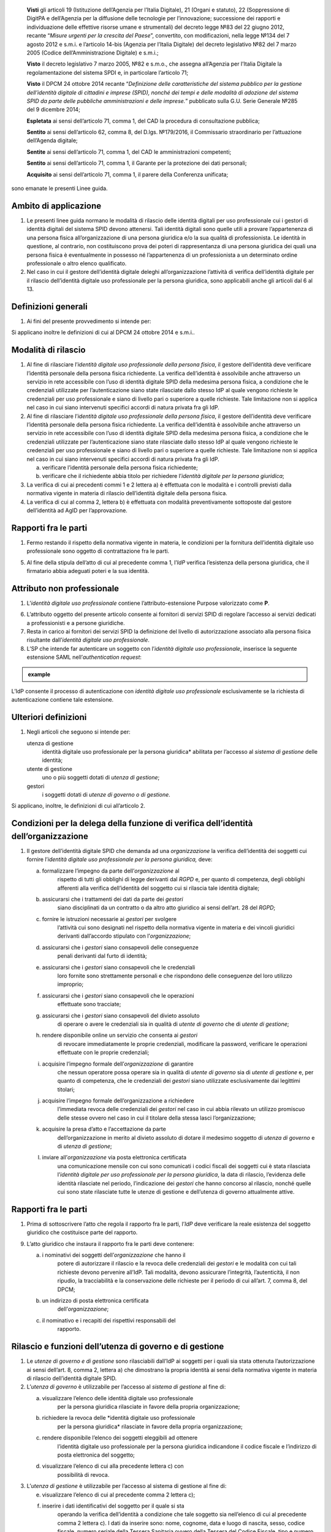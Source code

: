    **Visti** gli articoli 19 (Istituzione dell’Agenzia per l’Italia
   Digitale), 21 (Organi e statuto), 22 (Soppressione di DigitPA e
   dell’Agenzia per la diffusione delle tecnologie per l’innovazione;
   successione dei rapporti e individuazione delle effettive risorse
   umane e strumentali) del decreto legge №83 del 22 giugno 2012,
   recante “\ *Misure urgenti per la crescita del Paese*\ ”, convertito,
   con modificazioni, nella legge №134 del 7 agosto 2012 e s.m.i. e
   l’articolo 14-bis (Agenzia per l’Italia Digitale) del decreto
   legislativo №82 del 7 marzo 2005 (Codice dell’Amministrazione
   Digitale) e s.m.i.;

   **Visto** il decreto legislativo 7 marzo 2005, №82 e s.m.o., che
   assegna all’Agenzia per l’Italia Digitale la regolamentazione del
   sistema SPDI e, in particolare l’articolo 71;

   **Visto** il DPCM 24 ottobre 2014 recante “\ *Definizione delle
   caratteristiche del sistema pubblico per la gestione dell’identità
   digitale di cittadini e imprese (SPID), nonché dei tempi e delle
   modalità di adozione del sistema SPID da parte delle pubbliche
   amministrazioni e delle imprese.*\ ” pubblicato sulla G.U. Serie
   Generale №285 del 9 dicembre 2014;

   **Espletata** ai sensi dell’articolo 71, comma 1, del CAD la procedura di consultazione pubblica;

   **Sentito** ai sensi dell’articolo 62, comma 8, del D.lgs. №179/2016, il Commissario straordinario per l’attuazione dell’Agenda digitale;

   **Sentite** ai sensi dell’articolo 71, comma 1, del CAD le amministrazioni competenti;

   **Sentito** ai sensi dell’articolo 71, comma 1, il Garante per la protezione dei dati personali;

   **Acquisito** ai sensi dell’articolo 71, comma 1, il parere della Conferenza unificata;

sono emanate le presenti Linee guida.

.. _Art-01:

Ambito di applicazione
----------------------

1. Le presenti linee guida normano le modalità di rilascio delle
   identità digitali per uso professionale cui i gestori di identità
   digitali del sistema SPID devono attenersi. Tali identità digitali
   sono quelle utili a provare l’appartenenza di una persona fisica
   all’organizzazione di una persona giuridica e/o la sua qualità di
   professionista. Le identità in questione, al contrario, non
   costituiscono prova dei poteri di rappresentanza di una persona
   giuridica dei quali una persona fisica è eventualmente in possesso
   né l’appartenenza di un professionista a un determinato ordine
   professionale o altro elenco qualificato.

2. Nel caso in cui il gestore dell’identità digitale deleghi
   all’organizzazione l’attività di verifica dell’identità digitale
   per il rilascio dell’identità digitale uso professionale per la
   persona giuridica, sono applicabili anche gli articoli dal 6 al 13.

.. _Art-02:

Definizioni generali
--------------------

1. Ai fini del presente provvedimento si intende per:

.. glossary::

   identità digitale uso professionale
      identità digitale SPID contenente un attributo che dichiara tale caratteristica;

   identità digitale uso professionale della persona fisica
      identità digitale che contiene gli attributi della persona
      fisica cui sono state rilasciate le credenziali di
      autenticazione;

   identità digitale uso professionale per la persona giuridica
      identità digitale che contiene gli attributi della persona
      giuridica e della persona fisica cui sono state rilasciate le
      credenziali di autenticazione;

   DPCM:
      il DPCM 24 ottobre 2014 recante *Definizione delle
      caratteristiche del sistema pubblico per la gestione
      dell’identità digitale di cittadini e imprese (SPID), nonché
      dei tempi e delle modalità di adozione del sistema SPID da
      parte delle pubbliche amministrazioni e delle imprese*;

   RGPD
      Regolamento (UE) №679/2016 del Parlamento europeo e del Consiglio, del 27 aprile 2016;

   IdP
      gestore dell’identità digitale SPID;

   organizzazione
      la persona giuridica che stipula un accordo con
      un IdP al fine del rilascio delle identità digitali di cui alla
      precedente lettera c) in favore di soggetti che agiscono in
      qualità di dipendenti o, comunque, a nome o per conto
      dell’organizzazione stessa;

   SP
      fornitore di servizi nell’ambito della federazione SPID.

Si applicano inoltre le definizioni di cui al DPCM 24 ottobre 2014 e s.m.i..

.. _Art-03:

Modalità di rilascio
--------------------

1. Al fine di rilasciare l’\ *identità* *digitale uso professionale
   della persona fisica*, il gestore dell’identità deve verificare
   l’identità personale della persona fisica richiedente. La verifica
   dell’identità è assolvibile anche attraverso un servizio in rete
   accessibile con l’uso di identità digitale SPID della medesima
   persona fisica, a condizione che le credenziali utilizzate per
   l’autenticazione siano state rilasciate dallo stesso IdP al quale
   vengono richieste le credenziali per uso professionale e siano di
   livello pari o superiore a quelle richieste. Tale limitazione non si
   applica nel caso in cui siano intervenuti specifici accordi di natura
   privata fra gli IdP.

2. Al fine di rilasciare l’\ *identità* *digitale uso professionale
   della persona fisica*, il gestore dell’identità deve verificare
   l’identità personale della persona fisica richiedente. La verifica
   dell’identità è assolvibile anche attraverso un servizio in rete
   accessibile con l’uso di identità digitale SPID della medesima
   persona fisica, a condizione che le credenziali utilizzate per
   l’autenticazione siano state rilasciate dallo stesso IdP al quale
   vengono richieste le credenziali per uso professionale e siano di
   livello pari o superiore a quelle richieste. Tale limitazione non si
   applica nel caso in cui siano intervenuti specifici accordi di natura
   privata fra gli IdP.

   a. verificare l’identità personale della persona fisica richiedente;

   b. verificare che il richiedente abbia titolo per richiedere l’\ *identità digitale per la persona giuridica*;

3. La verifica di cui ai precedenti commi 1 e 2 lettera a) è effettuata
   con le modalità e i controlli previsti dalla normativa vigente in
   materia di rilascio dell’identità digitale della persona fisica.

4. La verifica di cui al comma 2, lettera b) è effettuata con modalità
   preventivamente sottoposte dal gestore dell’identità ad AgID per
   l’approvazione.

.. _Art-04:

Rapporti fra le parti
---------------------

1. Fermo restando il rispetto della normativa vigente in materia, le
   condizioni per la fornitura dell’identità digitale uso professionale
   sono oggetto di contrattazione fra le parti.

5. Al fine della stipula dell’atto di cui al precedente comma 1,
   l’\ *IdP* verifica l’esistenza della persona giuridica, che il
   firmatario abbia adeguati poteri e la sua identità.

.. _Art-05:

Attributo non professionale
---------------------------

1. L’\ *identità* *digitale uso professionale* contiene
   l’attributo-estensione Purpose valorizzato come **P**.

6. L’attributo oggetto del presente articolo consente ai fornitori di
   servizi SPID di regolare l’accesso ai servizi dedicati a
   professionisti e a persone giuridiche.

7. Resta in carico ai fornitori dei servizi SPID la definizione del
   livello di autorizzazione associato alla persona fisica risultante
   dall’\ *identità digitale uso professionale*.

8. L’SP che intende far autenticare un soggetto con l’\ *identità
   digitale uso professionale*, inserisce la seguente estensione SAML
   nell’\ *authentication request*:

.. admonition:: example
  :class: admonition-example display-page

  .. code-block:: xml
    <samlp:Extensions
      xmlns:spid="https://spid.gov.it/saml-extensions">
        <spid:Purpose>**P**\ </spid:Purpose>
    </samlp:Extensions>

L’IdP consente il processo di autenticazione con *identità digitale uso
professionale* esclusivamente se la richiesta di autenticazione contiene
tale estensione.

.. _Art-06:

Ulteriori definizioni
---------------------

1. Negli articoli che seguono si intende per:

   .. glossary:
      utenza di governo
         *identità digitale uso professionale per la
         persona giuridica* abilitata per l’accesso al *sistema di
         gestione* delle identità;

      utente di governo
         uno o più soggetti dotati di *utenza di governo*;

   utenza di gestione
      identità digitale uso professionale per la
      persona giuridica* abilitata per l’accesso al *sistema di
      gestione* delle identità;

   utente di gestione
      uno o più soggetti dotati di *utenza di gestione*;

   gestori
      i soggetti dotati di *utenze di governo o di gestione*.

Si applicano, inoltre, le definizioni di cui all’articolo 2.

.. _Art-07:

Condizioni per la delega della funzione di verifica dell’identità dell’organizzazione
-------------------------------------------------------------------------------------

1. Il gestore dell’identità digitale SPID che demanda ad una
   *organizzazione* la verifica dell’identità dei soggetti cui fornire
   l’\ *identità digitale uso professionale per la persona giuridica,*
   deve:

   a. formalizzare l’impegno da parte dell’\ *organizzazione* al
         rispetto di tutti gli obblighi di legge derivanti dal *RGPD* e,
         per quanto di competenza, degli obblighi afferenti alla
         verifica dell’identità del soggetto cui si rilascia tale
         identità digitale;

   b. assicurarsi che i trattamenti dei dati da parte dei *gestori*
         siano disciplinati da un contratto o da altro atto giuridico ai
         sensi dell’art. 28 del *RGPD*;

   c. fornire le istruzioni necessarie ai *gestori* per svolgere
         l’attività cui sono designati nel rispetto della normativa
         vigente in materia e dei vincoli giuridici derivanti
         dall’accordo stipulato con l’\ *organizzazione*;

   d. assicurarsi che i *gestori* siano consapevoli delle conseguenze
         penali derivanti dal furto di identità;

   e. assicurarsi che i *gestori* siano consapevoli che le credenziali
         loro fornite sono strettamente personali e che rispondono delle
         conseguenze del loro utilizzo improprio;

   f. assicurarsi che i *gestori* siano consapevoli che le operazioni
         effettuate sono tracciate;

   g. assicurarsi che i *gestori* siano consapevoli del divieto assoluto
         di operare o avere le credenziali sia in qualità di *utente di
         governo* che di *utente di gestione*;

   h. rendere disponibile online un servizio che consenta ai *gestori*
         di revocare immediatamente le proprie credenziali, modificare
         la password, verificare le operazioni effettuate con le proprie
         credenziali;

   i. acquisire l’impegno formale dell’\ *organizzazione* di garantire
         che nessun operatore possa operare sia in qualità di *utente di
         governo* sia di *utente di gestione* e, per quanto di
         competenza, che le credenziali dei *gestori* siano utilizzate
         esclusivamente dai legittimi titolari;

   j. acquisire l’impegno formale dell’organizzazione a richiedere
         l’immediata revoca delle credenziali dei *gestori* nel caso in
         cui abbia rilevato un utilizzo promiscuo delle stesse ovvero
         nel caso in cui il titolare della stessa lasci
         l’organizzazione;

   k. acquisire la presa d’atto e l’accettazione da parte
         dell’organizzazione in merito al divieto assoluto di dotare il
         medesimo soggetto di *utenza di governo* e di *utenza di
         gestione*;

   l. inviare all’\ *organizzazione* via posta elettronica certificata
         una comunicazione mensile con cui sono comunicati i codici
         fiscali dei soggetti cui è stata rilasciata l’\ *identità
         digitale per uso professionale per la persona giuridica*, la
         data di rilascio, l’evidenza delle identità rilasciate nel
         periodo, l’indicazione dei *gestori* che hanno concorso al
         rilascio, nonché quelle cui sono state rilasciate tutte le
         utenze di gestione e dell’utenza di governo attualmente attive.

.. _Art-08:

Rapporti fra le parti
---------------------

1. Prima di sottoscrivere l’atto che regola il rapporto fra le parti,
   l’\ *IdP* deve verificare la reale esistenza del soggetto giuridico
   che costituisce parte del rapporto.

9. L’atto giuridico che instaura il rapporto fra le parti deve
   contenere:

   a. i nominativi dei soggetti dell’\ *organizzazione* che hanno il
         potere di autorizzare il rilascio e la revoca delle credenziali
         dei *gestori* e le modalità con cui tali richieste devono
         pervenire all’IdP. Tali modalità, devono assicurare
         l’integrità, l’autenticità, il non ripudio, la tracciabilità e
         la conservazione delle richieste per il periodo di cui all’art.
         7, comma 8, del DPCM;

   b. un indirizzo di posta elettronica certificata
         dell’\ *organizzazione*;

   c. il nominativo e i recapiti dei rispettivi responsabili del
         rapporto.

.. _Art-09:

Rilascio e funzioni dell’utenza di governo e di gestione
--------------------------------------------------------

1. Le *utenze di governo e di gestione* sono rilasciabili dall’IdP ai
   soggetti per i quali sia stata ottenuta l’autorizzazione ai sensi
   dell’art. 8, comma 2, lettera a) che dimostrano la propria identità
   ai sensi della normativa vigente in materia di rilascio dell’identità
   digitale SPID.

2. L’\ *utenza di governo* è utilizzabile per l’accesso al *sistema di
   gestione* al fine di:

   a. visualizzare l’elenco delle identità digitale uso professionale
         per la persona giuridica rilasciate in favore della propria
         organizzazione;

   b. richiedere la revoca delle *identità digitale uso professionale
         per la persona giuridica* rilasciate in favore della propria
         organizzazione;

   c. rendere disponibile l’elenco dei soggetti eleggibili ad ottenere
         l’identità digitale uso professionale per la persona giuridica
         indicandone il codice fiscale e l’indirizzo di posta
         elettronica del soggetto;

   d. visualizzare l’elenco di cui alla precedente lettera c) con
         possibilità di revoca.

3. L’\ *utenza di gestione* è utilizzabile per l’accesso al sistema di
   gestione al fine di:

   e. visualizzare l’elenco di cui al precedente comma 2 lettera c);

   f. inserire i dati identificativi del soggetto per il quale si sta
         operando la verifica dell’identità a condizione che tale
         soggetto sia nell’elenco di cui al precedente comma 2 lettera
         c). I dati da inserire sono: nome, cognome, data e luogo di
         nascita, sesso, codice fiscale, numero seriale della Tessera
         Sanitaria ovvero della Tessera del Codice Fiscale, tipo e
         numero del documento di riconoscimento, numero di cellulare con
         prefisso preceduto dal carattere “+” (es. +39123456789), un
         numero di almeno tre cifre (*codice di controllo*) scelte dal
         soggetto. Tale numero non può essere costituito da tre numeri
         identici. Sono ammessi i seguenti documenti di riconoscimento:
         carta di identità, passaporto, patente. L’indirizzo di posta
         elettronica del soggetto è quello fornito al comma 2, lettera
         c) e non è modificabile dall’u\ *tente di gestione*.

   g. dichiarare di aver ottemperato alla verifica dell’identità del
         soggetto in ottemperanza alla procedura prevista;

   h. visualizzare l’elenco dei soggetti per i quali ha effettuato la
         verifica dell’identità e la data della stessa.

.. _Art-10:

Token di autorizzazione
-----------------------

1. Il *token di autorizzazione* è il risultato dell’algoritmo di hash
      SHA-256 della stringa di dati contenente i dati personali del
      soggetto cui rilasciare l’\ *identità digitale uso professionale
      per la persona giuridica*, un *token* costituito da una stringa
      alfanumerica casuale di cinque caratteri e il *codice di
      controllo* di cui al precedente art. 9, comma 3, lettera b). Il
      contenuto di tale stringa è il seguente:

.. admonition:: exmaple
  :class: admonition-example display-page

  .. code-block::
    nome_cognome_codiceFiscale_numeroDocumento_indirizzoMail_numeroCellulare_token_codiceControllo 


.. _Art-11:

Sistema di gestione
-------------------

1. Il *sistema di gestione* è realizzato a cura degli IdP, reso
   accessibile ai *gestori*, realizza le funzionalità di cui all’art. 9
   commi 2 e 3, garantendo la netta separazione dei ruoli.

10. Il *sistema di gestione* deve garantire:

    d. la sicurezza del trattamento dei dati ai sensi dell’articolo 32
          del RGPD;

    e. la tracciabilità delle operazioni effettuate con le utenze dei
          *gestori*, l’indirizzo IP dal quale sono state effettuate, la
          loro collocazione temporale e la loro conservazione per il
          periodo di cui all’art. 7, comma 8, del DPCM;

    f. l’impossibilità per l’\ *IdP* di accedere ai dati di cui all’art.
          9, comma 3, lettera b).

11. Il *sistema di gestione*, a seguito della dichiarazione di cui
    all’art. 9, comma 3, lettera c):

    g. invia al titolare il *token* via sms o via email;

    h. rende disponibile all’IdP il *token* *di autorizzazione*
          all’emissione dell’identità digitale e, al buon esito
          dell’operazione, distrugge il *codice di controllo* di cui
          all’art. 9, comma 3, lettera b).

12. L’\ *organizzazione* deve garantire adeguata protezione delle
    stazioni di lavoro utilizzate per accedere al *sistema di gestione*
    adeguandosi quantomeno a quanto prescritto dalla Circolare №2/2017
    del 28 aprile 2017 recante “\ *Misure minime di sicurezza ict per le
    pubbliche amministrazioni.*\ ” Dette stazioni di lavoro sono
    accedute dai *gestori* previa autenticazione con credenziali senza
    particolari privilegi (*non* Administrator/root)

.. _Art-12:

Rilascio dell’identità
----------------------

1. Al fine di ottenere l’\ *identità digitale per uso professionale per
      la persona giuridica*, l’interessato, dopo essere stato
      autorizzato dall’\ *utente di gestione*:

   a. accede al servizio di rilascio dell’identità reso disponibile
         dall’\ *IdP* su canale protetto su cui inserisce il *token*
         ricevuto ai sensi dell’art. 11, comma 3, lettera a), i dati
         personali e il *codice di controllo* di cui all’art. 9, comma
         3, lettera b);

   b. il servizio di rilascio dell’identità dell’\ *IdP*, dopo aver
         ricalcolato il *token di autorizzazione* con i dati inseriti
         dall’interessato e averne verificata la corrispondenza con
         quanto ricevuto dal *sistema di gestione* ai sensi dell’art.
         11, comma 3, lettera b), provvede a rilasciare l’identità
         digitale inviando almeno una delle credenziali SPID via sms o
         email ai recapiti ottenuti ai sensi della precedente lettera
         a). In ogni caso, invia all’indirizzo email dichiarato
         dall’interessato all’\ *utente di governo* una comunicazione in
         cui si informa di aver rilasciato l’identità digitale.

.. _Art-13:

Livello delle credenziali dei gestori
-------------------------------------

1. Le credenziali SPID rilasciate ai gestori sono di livello pari o
   superiore alle credenziali delle *identità digitali per uso
   professionale per la persona giuridica* rilasciabili ai sensi
   dell’art. 12.

.. _Art-14:

Entrata in vigore
-----------------

1. Al fine di consentire ai fornitori di servizi SPID e ai gestori di
   identità digitale di predisporre quanto necessario, il presente
   provvedimento entra in vigore a decorrere dal 1 febbraio 2020.

